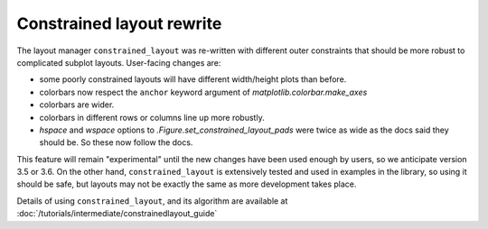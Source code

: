 Constrained layout rewrite
~~~~~~~~~~~~~~~~~~~~~~~~~~

The layout manager ``constrained_layout`` was re-written with different
outer constraints that should be more robust to complicated subplot layouts.
User-facing changes are:

- some poorly constrained layouts will have different width/height plots than
  before.
- colorbars now respect the ``anchor`` keyword argument of
  `matplotlib.colorbar.make_axes`
- colorbars are wider.
- colorbars in different rows or columns line up more robustly.
- *hspace* and *wspace* options to  `.Figure.set_constrained_layout_pads`
  were twice as wide as the docs said they should be.  So these now follow
  the docs.

This feature will remain "experimental" until the new changes have been
used enough by users, so we anticipate version 3.5 or 3.6. On the other hand,
``constrained_layout`` is extensively tested and used in examples in the
library, so using it should be safe, but layouts may not be exactly the same
as more development takes place.

Details of using ``constrained_layout``, and its algorithm are available at
:doc:`/tutorials/intermediate/constrainedlayout_guide`
